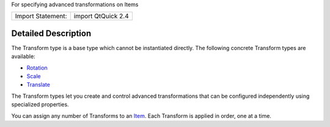 For specifying advanced transformations on Items

+---------------------+----------------------+
| Import Statement:   | import QtQuick 2.4   |
+---------------------+----------------------+

Detailed Description
--------------------

The Transform type is a base type which cannot be instantiated directly.
The following concrete Transform types are available:

-  `Rotation </sdk/apps/qml/QtQuick/Rotation/>`__
-  `Scale </sdk/apps/qml/QtQuick/Scale/>`__
-  `Translate </sdk/apps/qml/QtQuick/Translate/>`__

The Transform types let you create and control advanced transformations
that can be configured independently using specialized properties.

You can assign any number of Transforms to an
`Item </sdk/apps/qml/QtQuick/Item/>`__. Each Transform is applied in
order, one at a time.
